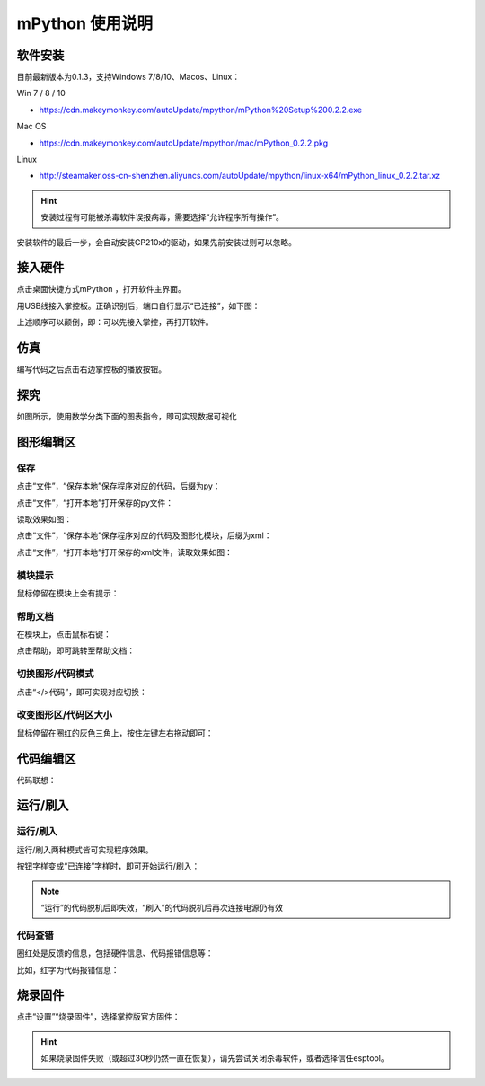 mPython 使用说明
====================

软件安装
-----------

目前最新版本为0.1.3，支持Windows 7/8/10、Macos、Linux：

Win 7 / 8 / 10

* https://cdn.makeymonkey.com/autoUpdate/mpython/mPython%20Setup%200.2.2.exe 

Mac OS

* https://cdn.makeymonkey.com/autoUpdate/mpython/mac/mPython_0.2.2.pkg 

Linux

* http://steamaker.oss-cn-shenzhen.aliyuncs.com/autoUpdate/mpython/linux-x64/mPython_linux_0.2.2.tar.xz 

.. Hint::

  安装过程有可能被杀毒软件误报病毒，需要选择“允许程序所有操作”。


安装软件的最后一步，会自动安装CP210x的驱动，如果先前安装过则可以忽略。

.. image:: /images/mPython/software_2.png
    :width: 500px

接入硬件
-----------

点击桌面快捷方式mPython ，打开软件主界面。

.. image:: /images/mPython/mPython_1.png


用USB线接入掌控板。正确识别后，端口自行显示“已连接”，如下图：

.. image:: /images/mPython/mPython_2.png



上述顺序可以颠倒，即：可以先接入掌控，再打开软件。


仿真
-----------

编写代码之后点击右边掌控板的播放按钮。

.. image:: /images/mPython/mPython_fz.png

探究
-----------

如图所示，使用数学分类下面的图表指令，即可实现数据可视化

.. image:: /images/mPython/mPython_tj.png



图形编辑区
-----------

保存
````````

点击“文件”，“保存本地”保存程序对应的代码，后缀为py：

.. image:: /images/mPython/mPython_3.png

点击“文件”，“打开本地”打开保存的py文件：

.. image:: /images/mPython/mPython_5.png

读取效果如图：

.. image:: /images/mPython/mPython_4.png

点击“文件”，“保存本地”保存程序对应的代码及图形化模块，后缀为xml：

.. image:: /images/mPython/mPython_6.png

点击“文件”，“打开本地”打开保存的xml文件，读取效果如图：

.. image:: /images/mPython/mPython_7.png

模块提示
````````
鼠标停留在模块上会有提示：

.. image:: /images/mPython/mPython_8.png

帮助文档
````````
在模块上，点击鼠标右键：

.. image:: /images/mPython/mPython_9.png

点击帮助，即可跳转至帮助文档：

.. image:: /images/mPython/mPython_10.png

切换图形/代码模式
````````

点击“</>代码”，即可实现对应切换：

.. image:: /images/mPython/mPython_11.png

.. image:: /images/mPython/mPython_12.png

改变图形区/代码区大小
````````			

鼠标停留在圈红的灰色三角上，按住左键左右拖动即可：

.. image:: /images/mPython/mPython_13.png


代码编辑区
-----------

代码联想：

.. image:: /images/mPython/mPython_14.png


运行/刷入
-----------

运行/刷入
````````

运行/刷入两种模式皆可实现程序效果。

按钮字样变成“已连接”字样时，即可开始运行/刷入：

.. image:: /images/mPython/mPython_15.png

.. Note::

  “运行”的代码脱机后即失效，“刷入”的代码脱机后再次连接电源仍有效

代码查错
````````

圈红处是反馈的信息，包括硬件信息、代码报错信息等：

.. image:: /images/mPython/mPython_16.png

比如，红字为代码报错信息：

.. image:: /images/mPython/mPython_17.png


烧录固件
-----------

点击“设置”“烧录固件”，选择掌控版官方固件：

.. image:: /images/mPython/mPython_18.png

.. Hint::

  如果烧录固件失败（或超过30秒仍然一直在恢复），请先尝试关闭杀毒软件，或者选择信任esptool。
